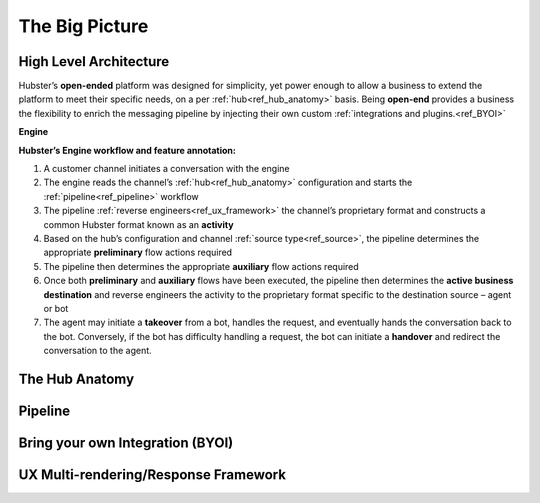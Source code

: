 The Big Picture
===============

High Level Architecture
^^^^^^^^^^^^^^^^^^^^^^^

Hubster’s **open-ended** platform was designed for simplicity, yet power enough to allow a business to extend the platform 
to meet their specific needs, on a per :ref:`hub<ref_hub_anatomy>` basis. Being **open-end** provides a business the flexibility to 
enrich the messaging pipeline by injecting their own custom :ref:`integrations and plugins.<ref_BYOI>` 

**Engine**

.. image:: images/arch_full.png

**Hubster’s Engine workflow and feature annotation:**

#. A customer channel initiates a conversation with the engine
#. The engine reads the channel’s :ref:`hub<ref_hub_anatomy>` configuration and starts the :ref:`pipeline<ref_pipeline>` workflow
#. The pipeline :ref:`reverse engineers<ref_ux_framework>` the channel’s proprietary format and constructs a common Hubster format known as an **activity**
#. Based on the hub’s configuration and channel :ref:`source type<ref_source>`, the pipeline determines the appropriate **preliminary** flow actions required
#. The pipeline then determines the appropriate **auxiliary** flow actions required
#. Once both **preliminary** and **auxiliary** flows have been executed, the pipeline then determines the **active business destination** and reverse engineers the activity to the proprietary format specific to the destination source – agent or bot
#. The agent may initiate a **takeover** from a bot, handles the request, and eventually hands the conversation back to the bot. Conversely, if the bot has difficulty handling a request, the bot can initiate a **handover** and redirect the conversation to the agent.


.. _ref_hub_anatomy:

The Hub Anatomy	
^^^^^^^^^^^^^^^

.. _ref_pipeline:

Pipeline
^^^^^^^^

.. _ref_BYOI:

Bring your own Integration (BYOI)
^^^^^^^^^^^^^^^^^^^^^^^^^^^^^^^^^


.. _ref_ux_framework:

UX Multi-rendering/Response Framework
^^^^^^^^^^^^^^^^^^^^^^^^^^^^^^^^^^^^^
